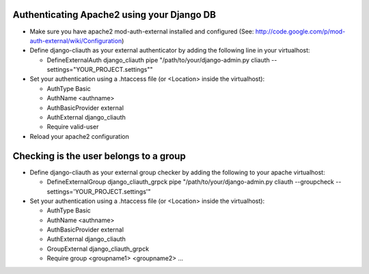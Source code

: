 Authenticating Apache2 using your Django DB
============================================

* Make sure you have apache2 mod-auth-external installed and configured (See: http://code.google.com/p/mod-auth-external/wiki/Configuration)

* Define django-cliauth as your external authenticator by adding the following line in your virtualhost:

  * DefineExternalAuth django_cliauth pipe "/path/to/your/django-admin.py cliauth --settings="YOUR_PROJECT.settings""
  
* Set your authentication using a .htaccess file (or <Location> inside the virtualhost):

  * AuthType Basic
  * AuthName <authname>
  * AuthBasicProvider external
  * AuthExternal django_cliauth
  * Require valid-user
  
* Reload your apache2 configuration


Checking is the user belongs to a group
========================================

* Define django-cliauth as your external group checker by adding the following to your apache virtualhost:

  * DefineExternalGroup django_cliauth_grpck pipe "/path/to/your/django-admin.py cliauth  --groupcheck --settings='YOUR_PROJECT.settings'"

* Set your authentication using a .htaccess file (or <Location> inside the virtualhost):

  * AuthType Basic
  * AuthName <authname>
  * AuthBasicProvider external
  * AuthExternal django_cliauth
  * GroupExternal django_cliauth_grpck
  * Require group <groupname1> <groupname2> ...

